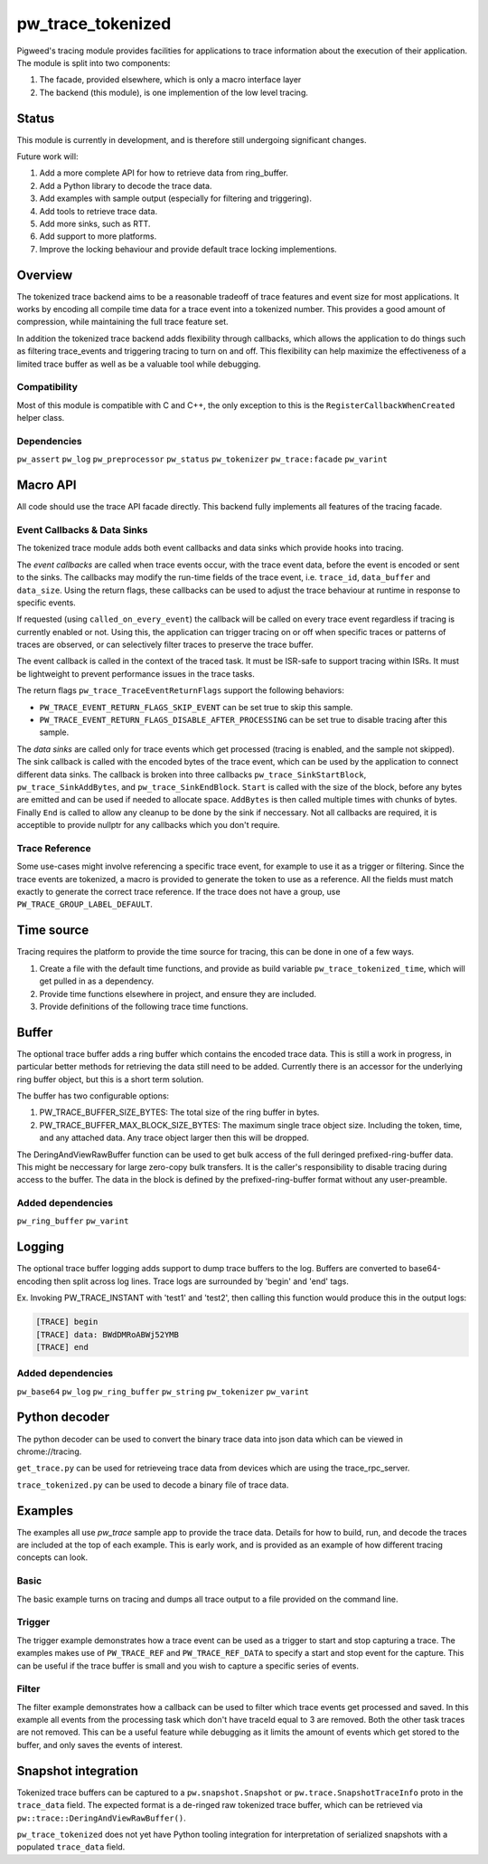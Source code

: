 .. _module-pw_trace_tokenized:

==================
pw_trace_tokenized
==================
.. pigweed-module::
   :name: pw_trace_tokenized

Pigweed's tracing module provides facilities for applications to trace
information about the execution of their application. The module is split into
two components:

1. The facade, provided elsewhere, which is only a macro interface layer
2. The backend (this module), is one implemention of the low level tracing.

------
Status
------
This module is currently in development, and is therefore still undergoing
significant changes.

Future work will:

1. Add a more complete API for how to retrieve data from ring_buffer.
2. Add a Python library to decode the trace data.
3. Add examples with sample output (especially for filtering and triggering).
4. Add tools to retrieve trace data.
5. Add more sinks, such as RTT.
6. Add support to more platforms.
7. Improve the locking behaviour and provide default trace locking
   implementions.

--------
Overview
--------
The tokenized trace backend aims to be a reasonable tradeoff of trace features
and event size for most applications. It works by encoding all compile time data
for a trace event into a tokenized number. This provides a good amount of
compression, while maintaining the full trace feature set.

In addition the tokenized trace backend adds flexibility through callbacks,
which allows the application to do things such as filtering trace_events and
triggering tracing to turn on and off. This flexibility can help maximize the
effectiveness of a limited trace buffer as well as be a valuable tool while
debugging.


Compatibility
-------------
Most of this module is compatible with C and C++, the only exception to this is
the ``RegisterCallbackWhenCreated`` helper class.

Dependencies
------------
``pw_assert``
``pw_log``
``pw_preprocessor``
``pw_status``
``pw_tokenizer``
``pw_trace:facade``
``pw_varint``

---------
Macro API
---------
All code should use the trace API facade directly. This backend fully
implements all features of the tracing facade.


Event Callbacks & Data Sinks
----------------------------
The tokenized trace module adds both event callbacks and data sinks which
provide hooks into tracing.

The *event callbacks* are called when trace events occur, with the trace event
data, before the event is encoded or sent to the sinks. The callbacks may
modify the run-time fields of the trace event, i.e. ``trace_id``,
``data_buffer`` and ``data_size``. Using the return flags, these callbacks can
be used to adjust the trace behaviour at runtime in response to specific events.

If requested (using ``called_on_every_event``) the callback will be called on
every trace event regardless if tracing is currently enabled or not. Using this,
the application can trigger tracing on or off when specific traces or patterns
of traces are observed, or can selectively filter traces to preserve the trace
buffer.

The event callback is called in the context of the traced task. It must be
ISR-safe to support tracing within ISRs. It must be lightweight to prevent
performance issues in the trace tasks.

The return flags ``pw_trace_TraceEventReturnFlags`` support the following
behaviors:

* ``PW_TRACE_EVENT_RETURN_FLAGS_SKIP_EVENT`` can be set true to skip this
  sample.
* ``PW_TRACE_EVENT_RETURN_FLAGS_DISABLE_AFTER_PROCESSING`` can be set true to
  disable tracing after this sample.

.. cpp:function:: pw_trace_TraceEventReturnFlags pw_trace_EventCallback( \
    void* user_data,  \
    pw_trace_tokenized_TraceEvent* event)
.. cpp:function:: pw_Status pw_trace_RegisterEventCallback( \
    pw_trace_EventCallback callback, \
    pw_trace_EventCallbackFlags flags, \
    void* user_data, \
    pw_trace_EventCallbackHandle* handle)
.. cpp:function:: pw_Status pw_trace_UnregisterEventCallback( \
    pw_trace_EventCallbackHandle handle)


The *data sinks* are called only for trace events which get processed (tracing
is enabled, and the sample not skipped). The sink callback is called with the
encoded bytes of the trace event, which can be used by the application to
connect different data sinks. The callback is broken into three callbacks
``pw_trace_SinkStartBlock``, ``pw_trace_SinkAddBytes``, and
``pw_trace_SinkEndBlock``. ``Start`` is called with the size of the block,
before any bytes are emitted and can be used if needed to allocate space.
``AddBytes`` is then called multiple times with chunks of bytes. Finally ``End``
is called to allow any cleanup to be done by the sink if neccessary. Not all
callbacks are required, it is acceptible to provide nullptr for any callbacks
which you don't require.

.. cpp:function:: void pw_trace_SinkStartBlock(void* user_data, size_t size)
.. cpp:function:: void pw_trace_SinkAddBytes( \
    void* user_data, \
    const void* bytes, \
    size_t size)
.. cpp:function:: void pw_trace_SinkEndBlock(void* user_data)
.. cpp:function:: pw_Status pw_trace_RegisterSink( \
    pw_trace_SinkStartBlock start, \
    pw_trace_SinkAddBytes add_bytes, \
    pw_trace_SinkEndBlock end_block, \
    void* user_data, \
    pw_trace_SinkHandle* handle)
.. cpp:function:: pw_Status pw_trace_UnregisterSink(pw_trace_SinkHandle handle)

Trace Reference
---------------
Some use-cases might involve referencing a specific trace event, for example
to use it as a trigger or filtering. Since the trace events are tokenized, a
macro is provided to generate the token to use as a reference. All the fields
must match exactly to generate the correct trace reference. If the trace does
not have a group, use ``PW_TRACE_GROUP_LABEL_DEFAULT``.

.. cpp:function:: PW_TRACE_REF(event_type, module, label, flags, group)
.. cpp:function:: PW_TRACE_REF_DATA( \
   event_type, module, label, flags, group, type)


-----------
Time source
-----------
Tracing requires the platform to provide the time source for tracing, this can
be done in one of a few ways.

1. Create a file with the default time functions, and provide as build variable
   ``pw_trace_tokenized_time``, which will get pulled in as a dependency.
2. Provide time functions elsewhere in project, and ensure they are included.
3. Provide definitions of the following trace time functions.

.. cpp:function:: PW_TRACE_TIME_TYPE pw_trace_GetTraceTime()
.. cpp:function:: size_t pw_trace_GetTraceTimeTicksPerSecond()


------
Buffer
------
The optional trace buffer adds a ring buffer which contains the encoded trace
data. This is still a work in progress, in particular better methods for
retrieving the data still need to be added. Currently there is an accessor for
the underlying ring buffer object, but this is a short term solution.

.. cpp:function:: void ClearBuffer()
.. cpp:function:: pw::ring_buffer::PrefixedEntryRingBuffer* GetBuffer()

The buffer has two configurable options:

1. PW_TRACE_BUFFER_SIZE_BYTES: The total size of the ring buffer in bytes.
2. PW_TRACE_BUFFER_MAX_BLOCK_SIZE_BYTES: The maximum single trace object size.
   Including the token, time, and any attached data. Any trace object larger
   then this will be dropped.

.. cpp:function:: ConstByteSpan DeringAndViewRawBuffer()

The DeringAndViewRawBuffer function can be used to get bulk access of the full
deringed prefixed-ring-buffer data. This might be neccessary for large zero-copy
bulk transfers. It is the caller's responsibility to disable tracing during
access to the buffer. The data in the block is defined by the
prefixed-ring-buffer format without any user-preamble.


Added dependencies
------------------
``pw_ring_buffer``
``pw_varint``


-------
Logging
-------
The optional trace buffer logging adds support to dump trace buffers to the log.
Buffers are converted to base64-encoding then split across log lines. Trace logs
are surrounded by 'begin' and 'end' tags.

Ex. Invoking PW_TRACE_INSTANT with 'test1' and 'test2', then calling this
function would produce this in the output logs:

.. code-block:: text

   [TRACE] begin
   [TRACE] data: BWdDMRoABWj52YMB
   [TRACE] end

Added dependencies
------------------
``pw_base64``
``pw_log``
``pw_ring_buffer``
``pw_string``
``pw_tokenizer``
``pw_varint``

--------------
Python decoder
--------------
The python decoder can be used to convert the binary trace data into json data
which can be viewed in chrome://tracing.

``get_trace.py`` can be used for retrieveing trace data from devices which are
using the trace_rpc_server.

``trace_tokenized.py`` can be used to decode a binary file of trace data.

--------
Examples
--------
The examples all use `pw_trace` sample app to provide the trace data. Details
for how to build, run, and decode the traces are included at the top of each
example. This is early work, and is provided as an example of how different
tracing concepts can look.

Basic
-----
The basic example turns on tracing and dumps all trace output to a file provided
on the command line.

Trigger
-------
The trigger example demonstrates how a trace event can be used as a trigger to
start and stop capturing a trace. The examples makes use of ``PW_TRACE_REF``
and ``PW_TRACE_REF_DATA`` to specify a start and stop event for the capture.
This can be useful if the trace buffer is small and you wish to capture a
specific series of events.

Filter
------
The filter example demonstrates how a callback can be used to filter which trace
events get processed and saved. In this example all events from the processing
task which don't have traceId equal to 3 are removed. Both the other task traces
are not removed. This can be a useful feature while debugging as it limits the
amount of events which get stored to the buffer, and only saves the events of
interest.

--------------------
Snapshot integration
--------------------
Tokenized trace buffers can be captured to a ``pw.snapshot.Snapshot`` or
``pw.trace.SnapshotTraceInfo`` proto in the ``trace_data`` field. The expected
format is a de-ringed raw tokenized trace buffer, which can be retrieved via
``pw::trace::DeringAndViewRawBuffer()``.

``pw_trace_tokenized`` does not yet have Python tooling integration for
interpretation of serialized snapshots with a populated ``trace_data`` field.
